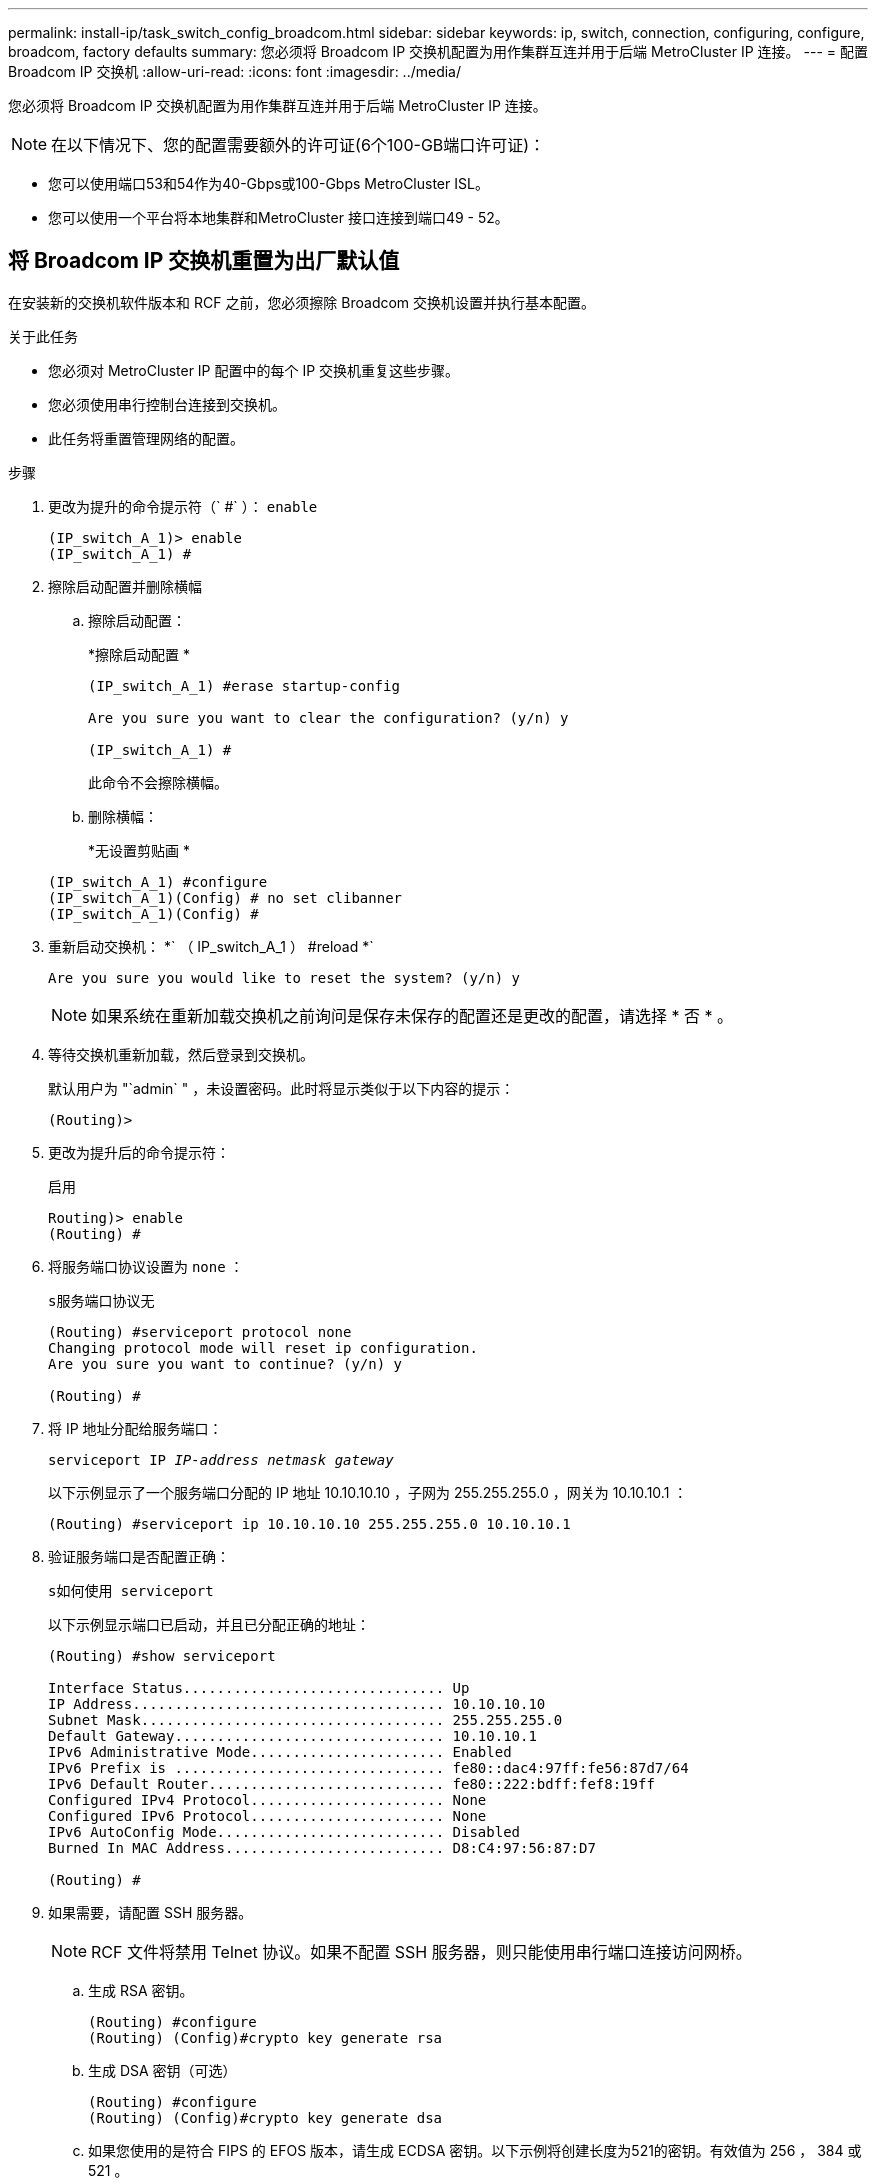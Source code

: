 ---
permalink: install-ip/task_switch_config_broadcom.html 
sidebar: sidebar 
keywords: ip, switch, connection, configuring, configure, broadcom, factory defaults 
summary: 您必须将 Broadcom IP 交换机配置为用作集群互连并用于后端 MetroCluster IP 连接。 
---
= 配置 Broadcom IP 交换机
:allow-uri-read: 
:icons: font
:imagesdir: ../media/


[role="lead"]
您必须将 Broadcom IP 交换机配置为用作集群互连并用于后端 MetroCluster IP 连接。


NOTE: 在以下情况下、您的配置需要额外的许可证(6个100-GB端口许可证)：

* 您可以使用端口53和54作为40-Gbps或100-Gbps MetroCluster ISL。
* 您可以使用一个平台将本地集群和MetroCluster 接口连接到端口49 - 52。




== 将 Broadcom IP 交换机重置为出厂默认值

在安装新的交换机软件版本和 RCF 之前，您必须擦除 Broadcom 交换机设置并执行基本配置。

.关于此任务
* 您必须对 MetroCluster IP 配置中的每个 IP 交换机重复这些步骤。
* 您必须使用串行控制台连接到交换机。
* 此任务将重置管理网络的配置。


.步骤
. 更改为提升的命令提示符（` #` ）： `enable`
+
[listing]
----
(IP_switch_A_1)> enable
(IP_switch_A_1) #
----
. 擦除启动配置并删除横幅
+
.. 擦除启动配置：
+
*`擦除启动配置` *

+
[listing]
----
(IP_switch_A_1) #erase startup-config

Are you sure you want to clear the configuration? (y/n) y

(IP_switch_A_1) #
----
+
此命令不会擦除横幅。

.. 删除横幅：
+
*`无设置剪贴画` *

+
[listing]
----
(IP_switch_A_1) #configure
(IP_switch_A_1)(Config) # no set clibanner
(IP_switch_A_1)(Config) #
----


. 重新启动交换机： *` （ IP_switch_A_1 ） #reload *`
+
[listing]
----
Are you sure you would like to reset the system? (y/n) y
----
+

NOTE: 如果系统在重新加载交换机之前询问是保存未保存的配置还是更改的配置，请选择 * 否 * 。

. 等待交换机重新加载，然后登录到交换机。
+
默认用户为 "`admin` " ，未设置密码。此时将显示类似于以下内容的提示：

+
[listing]
----
(Routing)>
----
. 更改为提升后的命令提示符：
+
`启用`

+
[listing]
----
Routing)> enable
(Routing) #
----
. 将服务端口协议设置为 `none` ：
+
`s服务端口协议无`

+
[listing]
----
(Routing) #serviceport protocol none
Changing protocol mode will reset ip configuration.
Are you sure you want to continue? (y/n) y

(Routing) #
----
. 将 IP 地址分配给服务端口：
+
`serviceport IP _IP-address_ _netmask_ _gateway_`

+
以下示例显示了一个服务端口分配的 IP 地址 10.10.10.10 ，子网为 255.255.255.0 ，网关为 10.10.10.1 ：

+
[listing]
----
(Routing) #serviceport ip 10.10.10.10 255.255.255.0 10.10.10.1
----
. 验证服务端口是否配置正确：
+
`s如何使用 serviceport`

+
以下示例显示端口已启动，并且已分配正确的地址：

+
[listing]
----
(Routing) #show serviceport

Interface Status............................... Up
IP Address..................................... 10.10.10.10
Subnet Mask.................................... 255.255.255.0
Default Gateway................................ 10.10.10.1
IPv6 Administrative Mode....................... Enabled
IPv6 Prefix is ................................ fe80::dac4:97ff:fe56:87d7/64
IPv6 Default Router............................ fe80::222:bdff:fef8:19ff
Configured IPv4 Protocol....................... None
Configured IPv6 Protocol....................... None
IPv6 AutoConfig Mode........................... Disabled
Burned In MAC Address.......................... D8:C4:97:56:87:D7

(Routing) #
----
. 如果需要，请配置 SSH 服务器。
+

NOTE: RCF 文件将禁用 Telnet 协议。如果不配置 SSH 服务器，则只能使用串行端口连接访问网桥。

+
.. 生成 RSA 密钥。
+
[listing]
----
(Routing) #configure
(Routing) (Config)#crypto key generate rsa
----
.. 生成 DSA 密钥（可选）
+
[listing]
----
(Routing) #configure
(Routing) (Config)#crypto key generate dsa
----
.. 如果您使用的是符合 FIPS 的 EFOS 版本，请生成 ECDSA 密钥。以下示例将创建长度为521的密钥。有效值为 256 ， 384 或 521 。
+
[listing]
----
(Routing) #configure
(Routing) (Config)#crypto key generate ecdsa 521
----
.. 启用 SSH 服务器。
+
如有必要，退出配置上下文。

+
[listing]
----
(Routing) (Config)#end
(Routing) #ip ssh server enable
----
+

NOTE: 如果密钥已存在，则可能会要求您覆盖这些密钥。



. 如果需要，请配置域和名称服务器：
+
`配置`

+
以下示例显示了 `ip domain` 和 `ip name server` 命令：

+
[listing]
----
(Routing) # configure
(Routing) (Config)#ip domain name lab.netapp.com
(Routing) (Config)#ip name server 10.99.99.1 10.99.99.2
(Routing) (Config)#exit
(Routing) (Config)#
----
. 如果需要，请配置时区和时间同步（ SNTP ）。
+
以下示例显示了 `sntp` 命令，用于指定 SNTP 服务器的 IP 地址和相对时区。

+
[listing]
----
(Routing) #
(Routing) (Config)#sntp client mode unicast
(Routing) (Config)#sntp server 10.99.99.5
(Routing) (Config)#clock timezone -7
(Routing) (Config)#exit
(Routing) (Config)#
----
+
对于EFOS 3.10.0.3及更高版本、请使用 `ntp` 命令、如以下示例所示：

+
[listing]
----
> (Config)# ntp ?

authenticate             Enables NTP authentication.
authentication-key       Configure NTP authentication key.
broadcast                Enables NTP broadcast mode.
broadcastdelay           Configure NTP broadcast delay in microseconds.
server                   Configure NTP server.
source-interface         Configure the NTP source-interface.
trusted-key              Configure NTP authentication key number for trusted time source.
vrf                      Configure the NTP VRF.

>(Config)# ntp server ?

ip-address|ipv6-address|hostname  Enter a valid IPv4/IPv6 address or hostname.

>(Config)# ntp server 10.99.99.5
----
. 配置交换机名称：
+
`主机名 ip_switch_A_1`

+
交换机提示符将显示新名称：

+
[listing]
----
(Routing) # hostname IP_switch_A_1

(IP_switch_A_1) #
----
. 保存配置：
+
`写入内存`

+
您将收到类似于以下示例的提示和输出：

+
[listing]
----
(IP_switch_A_1) #write memory

This operation may take a few minutes.
Management interfaces will not be available during this time.

Are you sure you want to save? (y/n) y

Config file 'startup-config' created successfully .


Configuration Saved!

(IP_switch_A_1) #
----
. 对 MetroCluster IP 配置中的其他三台交换机重复上述步骤。




== 下载并安装 Broadcom 交换机 EFOS 软件

您必须将交换机操作系统文件和 RCF 文件下载到 MetroCluster IP 配置中的每个交换机。

.关于此任务
必须对 MetroCluster IP 配置中的每个交换机重复执行此任务。

[]
====
* 请注意以下事项： *

* 从 EFOS 3.4.x.x 升级到 EFOS 3.7.x.x 或更高版本时，交换机必须运行 EFOS 3.4.4.6 （或更高版本 3.4.x.x ）。如果您运行的是之前的版本，请先将交换机升级到 EFOS 3.4.4.6 （或更高版本 3.4.x.x ），然后再将交换机升级到 EFOS 3.7.x.x 或更高版本。
* EFOS 3.4.x.x 和 3.7.x.x 或更高版本的配置有所不同。要将 EFOS 版本从 3.4.x.x 更改为 3.7.x.x 或更高版本，或者反之，则需要将交换机重置为出厂默认值，并重新应用相应 EFOS 版本的 RCF 文件。此操作步骤需要通过串行控制台端口进行访问。
* 从 EFOS 3.7.x.x 或更高版本开始，可以使用非 FIPS 兼容版本和 FIPS 兼容版本。从不符合 FIPS 的版本迁移到符合 FIPS 的版本时，需执行不同的步骤，反之亦然。将 EFOS 从不符合 FIPS 的版本更改为符合 FIPS 的版本，或者反之，则会将交换机重置为出厂默认值。此操作步骤需要通过串行控制台端口进行访问。


====
.步骤
. 从下载交换机固件link:https://www.broadcom.com/support/bes-switch["Broadcom支持站点"^]。
. 使用`show FIPS status`命令检查您的EFOS版本是否符合FIPS或非FIPS。在以下示例中、`IP_switch_A_1`正在使用符合FIPS的EFOS、而`IP_switch_A_2`正在使用不符合FIPS的EFOS。
+
*示例1*

+
[listing]
----
IP_switch_A_1 #show fips status

System running in FIPS mode

IP_switch_A_1 #
----
+
*示例2*

+
[listing]
----
IP_switch_A_2 #show fips status
                     ^
% Invalid input detected at `^` marker.

IP_switch_A_2 #
----
. 使用下表确定必须遵循的方法：
+
|===


| * 操作步骤 * | * 当前 EFOS 版本 * | * 新 EFOS 版本 * | * 高级步骤 * 


 a| 
在两个（非） FIPS 兼容版本之间升级 EFOS 的步骤
 a| 
3.4.x.x
 a| 
3.4.x.x
 a| 
使用方法 1 安装新的 EFOS 映像）配置和许可证信息将保留



 a| 
3.4.4.6 （或更高版本 3.4.x.x ）
 a| 
不符合 FIPS 的 3.7.x.x 或更高版本
 a| 
使用方法 1 升级 EFOS 。将交换机重置为出厂默认设置，并对 EFOS 3.7.x.x 或更高版本应用 RCF 文件



.2+| 不符合 FIPS 的 3.7.x.x 或更高版本  a| 
3.4.4.6 （或更高版本 3.4.x.x ）
 a| 
使用方法 1 降级 EFOS 。将交换机重置为出厂默认设置，并对 EFOS 3.4.x.x 应用 RCF 文件



 a| 
不符合 FIPS 的 3.7.x.x 或更高版本
 a| 
使用方法 1 安装新的 EFOS 映像。配置和许可证信息会保留下来



 a| 
符合 3.7.x.x 或更高版本 FIPS
 a| 
符合 3.7.x.x 或更高版本 FIPS
 a| 
使用方法 1 安装新的 EFOS 映像。配置和许可证信息会保留下来



 a| 
升级到 / 从 FIPS 兼容 EFOS 版本的步骤
 a| 
不符合 FIPS
 a| 
符合 FIPS
 a| 
使用方法 2 安装 EFOS 映像。交换机配置和许可证信息将丢失。



 a| 
符合 FIPS
 a| 
不符合 FIPS

|===
+
** 方法 1 ： <<通过将软件映像下载到备份启动分区来升级 EFOS 的步骤>>
** 方法 2 ： <<使用 ONIE 操作系统安装升级 EFOS 的步骤>>






=== 通过将软件映像下载到备份启动分区来升级 EFOS 的步骤

只有当两个 EFOS 版本均不符合 FIPS 或两个 EFOS 版本均符合 FIPS 时，才能执行以下步骤。


NOTE: 如果一个版本符合 FIPS ，而另一个版本不符合 FIPS ，请勿使用这些步骤。

.步骤
. 将交换机软件复制到交换机： ` +copy sftp ： //user@50.50.50.50 switchsoftware/EFOS-3.4.6.stk backup+`
+
在此示例中， EFOS-3.4.6.stk 操作系统文件将从地址为 50.5 的 SFTP 服务器复制到备份分区。您需要使用 TFTP/SFTP 服务器的 IP 地址以及需要安装的 RCF 文件的文件名。

+
[listing]
----
(IP_switch_A_1) #copy sftp://user@50.50.50.50/switchsoftware/efos-3.4.4.6.stk backup
Remote Password:*************

Mode........................................... SFTP
Set Server IP.................................. 50.50.50.50
Path........................................... /switchsoftware/
Filename....................................... efos-3.4.4.6.stk
Data Type...................................... Code
Destination Filename........................... backup

Management access will be blocked for the duration of the transfer
Are you sure you want to start? (y/n) y

File transfer in progress. Management access will be blocked for the duration of the transfer. Please wait...
SFTP Code transfer starting...


File transfer operation completed successfully.

(IP_switch_A_1) #
----
. 将交换机设置为在下次重新启动交换机时从备份分区启动：
+
`启动系统备份`

+
[listing]
----
(IP_switch_A_1) #boot system backup
Activating image backup ..

(IP_switch_A_1) #
----
. 验证新启动映像是否将在下次启动时处于活动状态：
+
`s如何启动 var`

+
[listing]
----
(IP_switch_A_1) #show bootvar

Image Descriptions

 active :
 backup :


 Images currently available on Flash

 ----  -----------  --------  ---------------  ------------
 unit       active    backup   current-active   next-active
 ----  -----------  --------  ---------------  ------------

	1       3.4.4.2    3.4.4.6      3.4.4.2        3.4.4.6

(IP_switch_A_1) #
----
. 保存配置：
+
`写入内存`

+
[listing]
----
(IP_switch_A_1) #write memory

This operation may take a few minutes.
Management interfaces will not be available during this time.

Are you sure you want to save? (y/n) y


Configuration Saved!

(IP_switch_A_1) #
----
. 重新启动交换机：
+
`re负载`

+
[listing]
----
(IP_switch_A_1) #reload

Are you sure you would like to reset the system? (y/n) y
----
. 等待交换机重新启动。
+

NOTE: 在极少数情况下，交换机可能无法启动。按照 <<使用 ONIE 操作系统安装升级 EFOS 的步骤>> 以安装新映像。

. 如果将交换机从 EFOS 3.4.x.x 更改为 EFOS 3.7.x.x 或反之，请按照以下两个过程应用正确的配置（ RCF ）：
+
.. <<将 Broadcom IP 交换机重置为出厂默认值>>
.. <<下载并安装 Broadcom RCF 文件>>


. 对 MetroCluster IP 配置中的其余三个 IP 交换机重复上述步骤。




=== 使用 ONIE 操作系统安装升级 EFOS 的步骤

如果一个 EFOS 版本符合 FIPS ，而另一个 EFOS 版本不符合 FIPS ，则可以执行以下步骤。如果交换机无法启动，可通过以下步骤从 ONIE 安装非 FIPS 或 FIPS 兼容 EFOS 3.7.x.x 映像。

.步骤
. 将交换机启动至 ONIE 安装模式。
+
在启动期间，如果出现以下屏幕，请选择 ONIE ：

+
[listing]
----
 +--------------------------------------------------------------------+
 |EFOS                                                                |
 |*ONIE                                                               |
 |                                                                    |
 |                                                                    |
 |                                                                    |
 |                                                                    |
 |                                                                    |
 |                                                                    |
 |                                                                    |
 |                                                                    |
 |                                                                    |
 |                                                                    |
 +--------------------------------------------------------------------+

----
+
选择 "ONIE" 后，交换机将加载并向您提供以下选项：

+
[listing]
----
 +--------------------------------------------------------------------+
 |*ONIE: Install OS                                                   |
 | ONIE: Rescue                                                       |
 | ONIE: Uninstall OS                                                 |
 | ONIE: Update ONIE                                                  |
 | ONIE: Embed ONIE                                                   |
 | DIAG: Diagnostic Mode                                              |
 | DIAG: Burn-In Mode                                                 |
 |                                                                    |
 |                                                                    |
 |                                                                    |
 |                                                                    |
 |                                                                    |
 +--------------------------------------------------------------------+

----
+
此时，交换机将启动至 ONIE 安装模式。

. 停止 ONIE 发现并配置以太网接口
+
出现以下消息后，按 <ENTER> 以调用 ONIE 控制台：

+
[listing]
----
 Please press Enter to activate this console. Info: eth0:  Checking link... up.
 ONIE:/ #
----
+

NOTE: ONIE 发现将继续，并将消息打印到控制台。

+
[listing]
----
Stop the ONIE discovery
ONIE:/ # onie-discovery-stop
discover: installer mode detected.
Stopping: discover... done.
ONIE:/ #
----
. 配置以太网接口并使用 `ifconfig eth0 <ipAddress> netmask <netmask> up` 和 `route add default gw <gatewayAddress>` 添加路由
+
[listing]
----
ONIE:/ # ifconfig eth0 10.10.10.10 netmask 255.255.255.0 up
ONIE:/ # route add default gw 10.10.10.1
----
. 验证托管 ONIE 安装文件的服务器是否可访问：
+
[listing]
----
ONIE:/ # ping 50.50.50.50
PING 50.50.50.50 (50.50.50.50): 56 data bytes
64 bytes from 50.50.50.50: seq=0 ttl=255 time=0.429 ms
64 bytes from 50.50.50.50: seq=1 ttl=255 time=0.595 ms
64 bytes from 50.50.50.50: seq=2 ttl=255 time=0.369 ms
^C
--- 50.50.50.50 ping statistics ---
3 packets transmitted, 3 packets received, 0% packet loss
round-trip min/avg/max = 0.369/0.464/0.595 ms
ONIE:/ #
----
. 安装新的交换机软件
+
[listing]
----

ONIE:/ # onie-nos-install http:// 50.50.50.50/Software/onie-installer-x86_64
discover: installer mode detected.
Stopping: discover... done.
Info: Fetching http:// 50.50.50.50/Software/onie-installer-3.7.0.4 ...
Connecting to 50.50.50.50 (50.50.50.50:80)
installer            100% |*******************************| 48841k  0:00:00 ETA
ONIE: Executing installer: http:// 50.50.50.50/Software/onie-installer-3.7.0.4
Verifying image checksum ... OK.
Preparing image archive ... OK.
----
+
软件将安装并重新启动交换机。让交换机正常重新启动到新的 EFOS 版本。

. 验证是否已安装新的交换机软件
+
* `s如何 bootvar` *

+
[listing]
----

(Routing) #show bootvar
Image Descriptions
active :
backup :
Images currently available on Flash
---- 	----------- -------- --------------- ------------
unit 	active 	   backup   current-active  next-active
---- 	----------- -------- --------------- ------------
1 	3.7.0.4     3.7.0.4  3.7.0.4         3.7.0.4
(Routing) #
----
. 完成安装
+
交换机将在未应用任何配置的情况下重新启动，并重置为出厂默认值。按照以下两个文档所述，按照两个过程配置交换机基本设置并应用 RCF 文件：

+
.. 配置交换机基本设置。按照步骤 4 及更高版本进行操作： <<将 Broadcom IP 交换机重置为出厂默认值>>
.. 创建并应用 RCF 文件，如中所述 <<下载并安装 Broadcom RCF 文件>>






== 下载并安装 Broadcom RCF 文件

您必须为MetroCluster IP配置中的每个交换机生成并安装交换机RCF文件。

.开始之前
此任务需要使用文件传输软件，例如 FTP ， TFTP ， SFTP 或 SCP ， 将文件复制到交换机。

.关于此任务
必须对 MetroCluster IP 配置中的每个 IP 交换机重复执行这些步骤。

有四个 RCF 文件， MetroCluster IP 配置中的四个交换机中的每个交换机一个。您必须为所使用的交换机型号使用正确的 RCF 文件。

|===


| 交换机 | RCF 文件 


 a| 
IP_switch_A_1
 a| 
v1.32_Switch-A1.txt



 a| 
IP_switch_A_2
 a| 
v1.32_Switch-A2.txt



 a| 
IP_switch_B_1
 a| 
v1.32_Switch-B1.txt



 a| 
IP_switch_B_2
 a| 
v1.32_Switch-B2.txt

|===

NOTE: EFOS 3.4.4.6 或更高版本 3.4.x.x 的 RCF 文件版本和 EFOS 版本 3.7.0.4 不同。您需要确保为交换机运行的 EFOS 版本创建了正确的 RCF 文件。

|===


| EFOS 版本 | RCF 文件版本 


| 3.4.x.x | v1.3x ， v1.4x 


| 3.7.x.x | v2.x 
|===
.步骤
. 为 MetroCluster IP 生成 Broadcom RCF 文件。
+
.. 下载 https://mysupport.netapp.com/site/tools/tool-eula/rcffilegenerator["适用于 MetroCluster IP 的 RcfFileGenerator"^]
.. 使用适用于MetroCluster IP的RcfFileGenerator为您的配置生成RCF文件。
+

NOTE: 不支持在下载后修改RCF文件。



. 将 RCF 文件复制到交换机：
+
.. 将RCF文件复制到第一个交换机：`copy sftp：//user@ftp-server-IP-address/RcfFiles/switch-specific RCF/BES-53248_v1.32_Switch-A1.txt nvram：script BES-53248_v1.32_Switch-A1.SCR`
+
在此示例中，将 "BES-53248_v1.32_Switch-A1.txt" RCF 文件从位于 "50.050.50" 的 SFTP 服务器复制到本地 bootflash 。您需要使用 TFTP/SFTP 服务器的 IP 地址以及需要安装的 RCF 文件的文件名。

+
[listing]
----
(IP_switch_A_1) #copy sftp://user@50.50.50.50/RcfFiles/BES-53248_v1.32_Switch-A1.txt nvram:script BES-53248_v1.32_Switch-A1.scr

Remote Password:*************

Mode........................................... SFTP
Set Server IP.................................. 50.50.50.50
Path........................................... /RcfFiles/
Filename....................................... BES-53248_v1.32_Switch-A1.txt
Data Type...................................... Config Script
Destination Filename........................... BES-53248_v1.32_Switch-A1.scr

Management access will be blocked for the duration of the transfer
Are you sure you want to start? (y/n) y

File transfer in progress. Management access will be blocked for the duration of the transfer. Please wait...
File transfer operation completed successfully.


Validating configuration script...

config

set clibanner "***************************************************************************

* NetApp Reference Configuration File (RCF)

*

* Switch    : BES-53248


...
The downloaded RCF is validated. Some output is being logged here.
...


Configuration script validated.
File transfer operation completed successfully.

(IP_switch_A_1) #
----
.. 验证 RCF 文件是否已保存为脚本：
+
`s记录列表`

+
[listing]
----
(IP_switch_A_1) #script list

Configuration Script Name        Size(Bytes)  Date of Modification
-------------------------------  -----------  --------------------
BES-53248_v1.32_Switch-A1.scr             852   2019 01 29 18:41:25

1 configuration script(s) found.
2046 Kbytes free.
(IP_switch_A_1) #
----
.. 应用 RCF 脚本：
+
`s记录应用 BES-53248_v1.32_Switch-A1.SCR`

+
[listing]
----
(IP_switch_A_1) #script apply BES-53248_v1.32_Switch-A1.scr

Are you sure you want to apply the configuration script? (y/n) y


config

set clibanner "********************************************************************************

* NetApp Reference Configuration File (RCF)

*

* Switch    : BES-53248

...
The downloaded RCF is validated. Some output is being logged here.
...

Configuration script 'BES-53248_v1.32_Switch-A1.scr' applied.

(IP_switch_A_1) #
----
.. 保存配置：
+
`写入内存`

+
[listing]
----
(IP_switch_A_1) #write memory

This operation may take a few minutes.
Management interfaces will not be available during this time.

Are you sure you want to save? (y/n) y


Configuration Saved!

(IP_switch_A_1) #
----
.. 重新启动交换机：
+
`re负载`

+
[listing]
----
(IP_switch_A_1) #reload

Are you sure you would like to reset the system? (y/n) y
----
.. 对其他三个交换机中的每一个交换机重复上述步骤，确保将匹配的 RCF 文件复制到相应的交换机。


. 重新加载交换机：
+
`re负载`

+
[listing]
----
IP_switch_A_1# reload
----
. 对 MetroCluster IP 配置中的其他三台交换机重复上述步骤。




== 禁用未使用的ISL端口和端口通道

NetApp建议禁用未使用的ISL端口和端口通道、以避免发出不必要的运行状况警报。

. 使用RCF文件横幅确定未使用的ISL端口和端口通道：
+

NOTE: 如果端口处于分支模式、则您在命令中指定的端口名称可能与RCIF横幅中指定的名称不同。您还可以使用RC框架 布线文件查找端口名称。

+
[role="tabbed-block"]
====
.有关ISL端口详细信息、请参见
--
运行命令 `show port all`。

--
.有关端口通道详细信息、请参见
--
运行命令 `show port-channel all`。

--
====
. 禁用未使用的ISL端口和端口通道。
+
您必须对每个已确定的未使用端口或端口通道运行以下命令。

+
[listing]
----
(SwtichA_1)> enable
(SwtichA_1)# configure
(SwtichA_1)(Config)# <port_name>
(SwtichA_1)(Interface 0/15)# shutdown
(SwtichA_1)(Interface 0/15)# end
(SwtichA_1)# write memory
----

